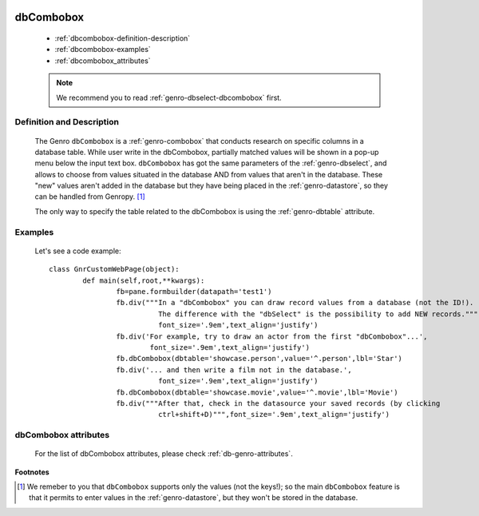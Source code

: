 	.. _genro-dbcombobox:

============
 dbCombobox
============

	- :ref:`dbcombobox-definition-description`

	- :ref:`dbcombobox-examples`

	- :ref:`dbcombobox_attributes`

	.. note:: We recommend you to read :ref:`genro-dbselect-dbcombobox` first.

	.. _dbcombobox-definition-description:

Definition and Description
==========================

	The Genro ``dbCombobox`` is a :ref:`genro-combobox` that conducts research on specific columns in a database table. While user write in the dbCombobox, partially matched values will be shown in a pop-up menu below the input text box. ``dbCombobox`` has got the same parameters of the :ref:`genro-dbselect`, and allows to choose from values situated in the database AND from values that aren't in the database. These "new" values aren't added in the database but they have being placed in the :ref:`genro-datastore`, so they can be handled from Genropy. [#]_

	The only way to specify the table related to the dbCombobox is using the :ref:`genro-dbtable` attribute.

	.. _dbcombobox-examples:

Examples
========

	Let's see a code example::
	
		class GnrCustomWebPage(object):
			def main(self,root,**kwargs):
				fb=pane.formbuilder(datapath='test1')
				fb.div("""In a "dbCombobox" you can draw record values from a database (not the ID!).
				          The difference with the "dbSelect" is the possibility to add NEW records.""",
				          font_size='.9em',text_align='justify')
				fb.div('For example, try to draw an actor from the first "dbCombobox"...',
				        font_size='.9em',text_align='justify')
				fb.dbCombobox(dbtable='showcase.person',value='^.person',lbl='Star')
				fb.div('... and then write a film not in the database.',
				          font_size='.9em',text_align='justify')
				fb.dbCombobox(dbtable='showcase.movie',value='^.movie',lbl='Movie')
				fb.div("""After that, check in the datasource your saved records (by clicking
				          ctrl+shift+D)""",font_size='.9em',text_align='justify')

.. _dbcombobox_attributes:

dbCombobox attributes
=====================

	For the list of dbCombobox attributes, please check :ref:`db-genro-attributes`.

**Footnotes**

.. [#] We remeber to you that ``dbCombobox`` supports only the values (not the keys!); so the main ``dbCombobox`` feature is that it permits to enter values in the :ref:`genro-datastore`, but they won't be stored in the database.